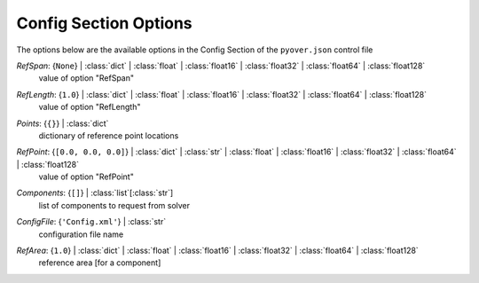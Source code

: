 
.. _pyover-json-config:

**********************
Config Section Options
**********************
The options below are the available options in the Config Section of the ``pyover.json`` control file

..
    start-Config-refspan

*RefSpan*: {``None``} | :class:`dict` | :class:`float` | :class:`float16` | :class:`float32` | :class:`float64` | :class:`float128`
    value of option "RefSpan"

..
    end-Config-refspan

..
    start-Config-reflength

*RefLength*: {``1.0``} | :class:`dict` | :class:`float` | :class:`float16` | :class:`float32` | :class:`float64` | :class:`float128`
    value of option "RefLength"

..
    end-Config-reflength

..
    start-Config-points

*Points*: {``{}``} | :class:`dict`
    dictionary of reference point locations

..
    end-Config-points

..
    start-Config-refpoint

*RefPoint*: {``[0.0, 0.0, 0.0]``} | :class:`dict` | :class:`str` | :class:`float` | :class:`float16` | :class:`float32` | :class:`float64` | :class:`float128`
    value of option "RefPoint"

..
    end-Config-refpoint

..
    start-Config-components

*Components*: {``[]``} | :class:`list`\ [:class:`str`]
    list of components to request from solver

..
    end-Config-components

..
    start-Config-configfile

*ConfigFile*: {``'Config.xml'``} | :class:`str`
    configuration file name

..
    end-Config-configfile

..
    start-Config-refarea

*RefArea*: {``1.0``} | :class:`dict` | :class:`float` | :class:`float16` | :class:`float32` | :class:`float64` | :class:`float128`
    reference area [for a component]

..
    end-Config-refarea

